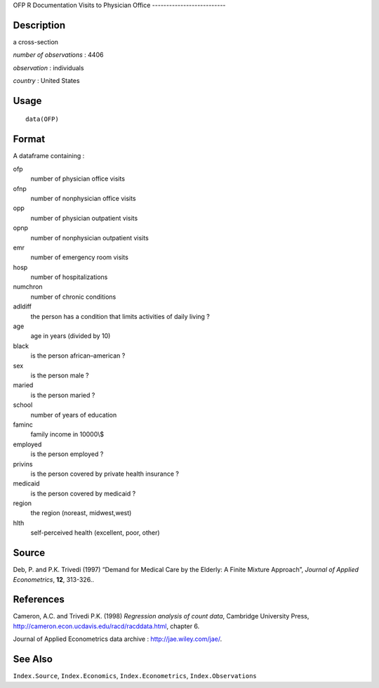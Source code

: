 OFP
R Documentation
Visits to Physician Office
--------------------------

Description
~~~~~~~~~~~

a cross-section

*number of observations* : 4406

*observation* : individuals

*country* : United States

Usage
~~~~~

::

    data(OFP)

Format
~~~~~~

A dataframe containing :

ofp
    number of physician office visits

ofnp
    number of nonphysician office visits

opp
    number of physician outpatient visits

opnp
    number of nonphysician outpatient visits

emr
    number of emergency room visits

hosp
    number of hospitalizations

numchron
    number of chronic conditions

adldiff
    the person has a condition that limits activities of daily living
    ?

age
    age in years (divided by 10)

black
    is the person african–american ?

sex
    is the person male ?

maried
    is the person maried ?

school
    number of years of education

faminc
    family income in 10000\\$

employed
    is the person employed ?

privins
    is the person covered by private health insurance ?

medicaid
    is the person covered by medicaid ?

region
    the region (noreast, midwest,west)

hlth
    self-perceived health (excellent, poor, other)


Source
~~~~~~

Deb, P. and P.K. Trivedi (1997) “Demand for Medical Care by the
Elderly: A Finite Mixture Approach”,
*Journal of Applied Econometrics*, **12**, 313-326..

References
~~~~~~~~~~

Cameron, A.C. and Trivedi P.K. (1998)
*Regression analysis of count data*, Cambridge University Press,
`http://cameron.econ.ucdavis.edu/racd/racddata.html <http://cameron.econ.ucdavis.edu/racd/racddata.html>`_,
chapter 6.

Journal of Applied Econometrics data archive :
`http://jae.wiley.com/jae/ <http://jae.wiley.com/jae/>`_.

See Also
~~~~~~~~

``Index.Source``, ``Index.Economics``, ``Index.Econometrics``,
``Index.Observations``


